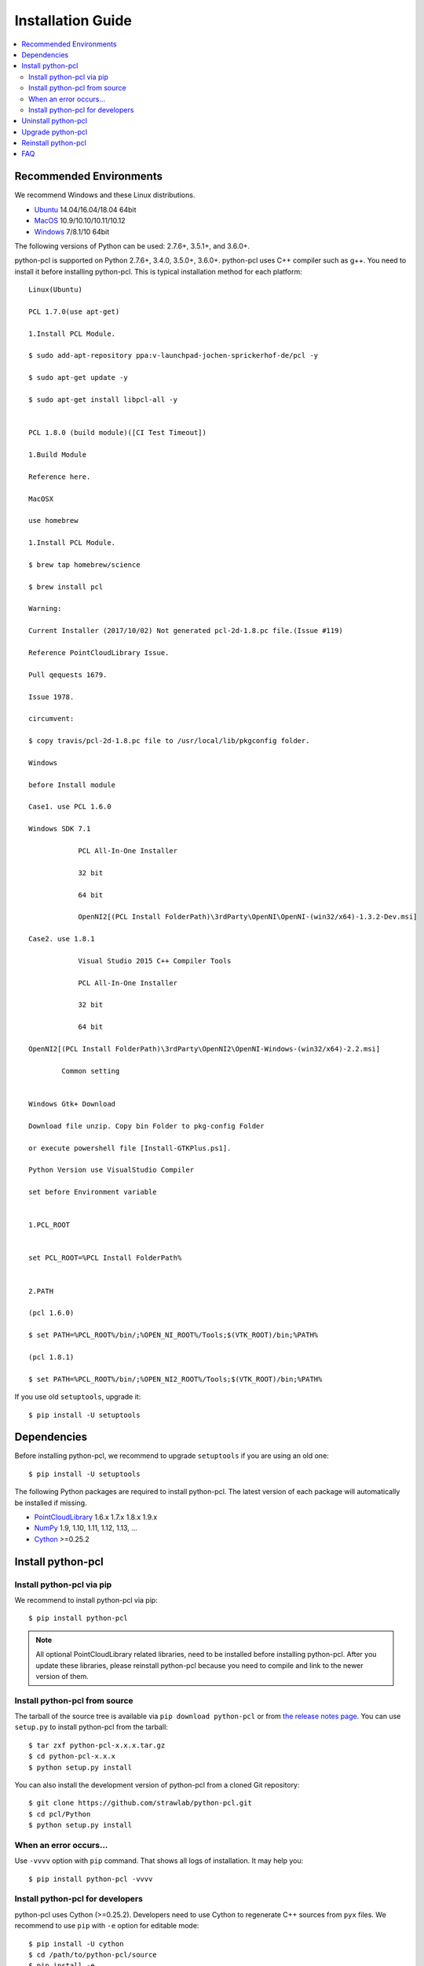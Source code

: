 Installation Guide
==================

.. contents:: :local:

Recommended Environments
------------------------

We recommend Windows and these Linux distributions.

* `Ubuntu <http://www.ubuntu.com/>`_ 14.04/16.04/18.04 64bit
* `MacOS <https://www.apple.com/macos/>`_ 10.9/10.10/10.11/10.12
* `Windows <https://www.microsoft.com/>`_ 7/8.1/10 64bit

The following versions of Python can be used: 2.7.6+, 3.5.1+, and 3.6.0+.

python-pcl is supported on Python 2.7.6+, 3.4.0, 3.5.0+, 3.6.0+.
python-pcl uses C++ compiler such as g++.
You need to install it before installing python-pcl.
This is typical installation method for each platform::

  Linux(Ubuntu)

  PCL 1.7.0(use apt-get)

  1.Install PCL Module.

  $ sudo add-apt-repository ppa:v-launchpad-jochen-sprickerhof-de/pcl -y

  $ sudo apt-get update -y

  $ sudo apt-get install libpcl-all -y

 
  PCL 1.8.0 (build module)([CI Test Timeout])

  1.Build Module

  Reference here.

  MacOSX

  use homebrew

  1.Install PCL Module.

  $ brew tap homebrew/science

  $ brew install pcl

  Warning:

  Current Installer (2017/10/02) Not generated pcl-2d-1.8.pc file.(Issue #119)

  Reference PointCloudLibrary Issue.

  Pull qequests 1679.

  Issue 1978.

  circumvent:

  $ copy travis/pcl-2d-1.8.pc file to /usr/local/lib/pkgconfig folder.
 
  Windows
 
  before Install module

  Case1. use PCL 1.6.0

  Windows SDK 7.1

              PCL All-In-One Installer

              32 bit

              64 bit

              OpenNI2[(PCL Install FolderPath)\3rdParty\OpenNI\OpenNI-(win32/x64)-1.3.2-Dev.msi]

  Case2. use 1.8.1

              Visual Studio 2015 C++ Compiler Tools

              PCL All-In-One Installer

              32 bit

              64 bit

  OpenNI2[(PCL Install FolderPath)\3rdParty\OpenNI2\OpenNI-Windows-(win32/x64)-2.2.msi]

          Common setting


  Windows Gtk+ Download

  Download file unzip. Copy bin Folder to pkg-config Folder

  or execute powershell file [Install-GTKPlus.ps1].

  Python Version use VisualStudio Compiler
 
  set before Environment variable


  1.PCL_ROOT


  set PCL_ROOT=%PCL Install FolderPath%


  2.PATH

  (pcl 1.6.0)

  $ set PATH=%PCL_ROOT%/bin/;%OPEN_NI_ROOT%/Tools;$(VTK_ROOT)/bin;%PATH%

  (pcl 1.8.1)

  $ set PATH=%PCL_ROOT%/bin/;%OPEN_NI2_ROOT%/Tools;$(VTK_ROOT)/bin;%PATH%

If you use old ``setuptools``, upgrade it::

  $ pip install -U setuptools


Dependencies
------------

Before installing python-pcl, we recommend to upgrade ``setuptools`` if you are using an old one::

  $ pip install -U setuptools

The following Python packages are required to install python-pcl.
The latest version of each package will automatically be installed if missing.

* `PointCloudLibrary <http://pointclouds.org/>`_ 1.6.x 1.7.x 1.8.x 1.9.x
* `NumPy <http://www.numpy.org/>`_ 1.9, 1.10, 1.11, 1.12, 1.13, ...
* `Cython <http://cython.readthedocs.io/en/latest/index.html>`_ >=0.25.2

Install python-pcl
------------------

Install python-pcl via pip
~~~~~~~~~~~~~~~~~~~~~~~~~~

We recommend to install python-pcl via pip::

  $ pip install python-pcl

.. note::

   All optional PointCloudLibrary related libraries, need to be installed before installing python-pcl.
   After you update these libraries, please reinstall python-pcl because you need to compile and link to the newer version of them.


Install python-pcl from source
~~~~~~~~~~~~~~~~~~~~~~~~~~~~~~

The tarball of the source tree is available via ``pip download python-pcl`` or from `the release notes page <https://github.com/strawlab/python-pcl/releases>`_.
You can use ``setup.py`` to install python-pcl from the tarball::

  $ tar zxf python-pcl-x.x.x.tar.gz
  $ cd python-pcl-x.x.x
  $ python setup.py install

You can also install the development version of python-pcl from a cloned Git repository::

  $ git clone https://github.com/strawlab/python-pcl.git
  $ cd pcl/Python
  $ python setup.py install


.. _install_error:

When an error occurs...
~~~~~~~~~~~~~~~~~~~~~~~

Use ``-vvvv`` option with ``pip`` command.
That shows all logs of installation.
It may help you::

  $ pip install python-pcl -vvvv


.. _install_PointCloudLibrary:


Install python-pcl for developers
~~~~~~~~~~~~~~~~~~~~~~~~~~~~~~~~~

python-pcl uses Cython (>=0.25.2).
Developers need to use Cython to regenerate C++ sources from ``pyx`` files.
We recommend to use ``pip`` with ``-e`` option for editable mode::

  $ pip install -U cython
  $ cd /path/to/python-pcl/source
  $ pip install -e .

Users need not to install Cython as a distribution package of python-pcl only contains generated sources.


Uninstall python-pcl
--------------------

Use pip to uninstall python-pcl::

  $ pip uninstall python-pcl

.. note::

   When you upgrade python-pcl, ``pip`` sometimes install the new version without removing the old one in ``site-packages``.
   In this case, ``pip uninstall`` only removes the latest one.
   To ensure that python-pcl is completely removed, run the above command repeatedly until ``pip`` returns an error.


Upgrade python-pcl
------------------

Just use ``pip`` with ``-U`` option::

  $ pip install -U python-pcl


Reinstall python-pcl
--------------------

If you want to reinstall python-pcl, please uninstall python-pcl and then install it.
We recommend to use ``--no-cache-dir`` option as ``pip`` sometimes uses cache::

  $ pip uninstall python-pcl
  $ pip install python-pcl --no-cache-dir

When you install python-pcl without PointCloudLibrary, and after that you want to use PointCloudLibrary, please reinstall python-pcl.
You need to reinstall python-pcl when you want to upgrade PointCloudLibrary.


FAQ
---

